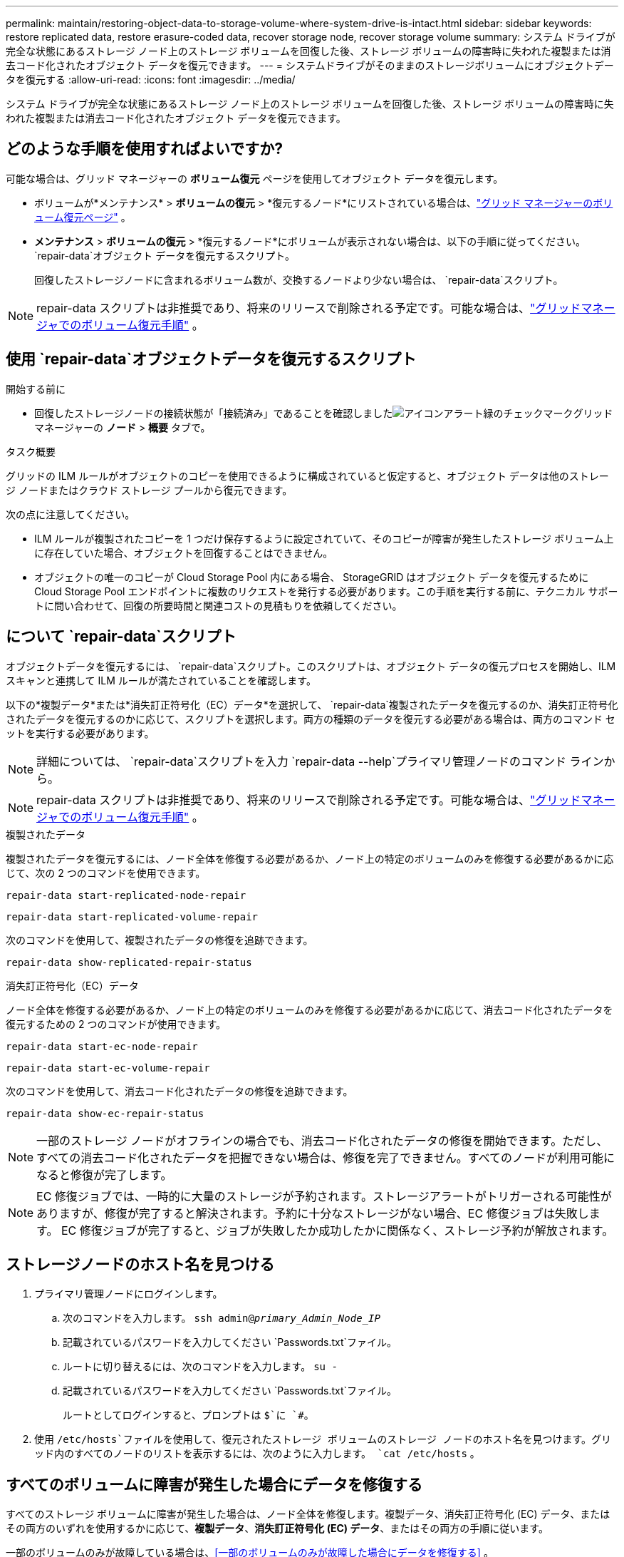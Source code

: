 ---
permalink: maintain/restoring-object-data-to-storage-volume-where-system-drive-is-intact.html 
sidebar: sidebar 
keywords: restore replicated data, restore erasure-coded data, recover storage node, recover storage volume 
summary: システム ドライブが完全な状態にあるストレージ ノード上のストレージ ボリュームを回復した後、ストレージ ボリュームの障害時に失われた複製または消去コード化されたオブジェクト データを復元できます。 
---
= システムドライブがそのままのストレージボリュームにオブジェクトデータを復元する
:allow-uri-read: 
:icons: font
:imagesdir: ../media/


[role="lead"]
システム ドライブが完全な状態にあるストレージ ノード上のストレージ ボリュームを回復した後、ストレージ ボリュームの障害時に失われた複製または消去コード化されたオブジェクト データを復元できます。



== どのような手順を使用すればよいですか?

可能な場合は、グリッド マネージャーの *ボリューム復元* ページを使用してオブジェクト データを復元します。

* ボリュームが*メンテナンス* > *ボリュームの復元* > *復元するノード*にリストされている場合は、link:../maintain/restoring-volume.html["グリッド マネージャーのボリューム復元ページ"] 。
* *メンテナンス* > *ボリュームの復元* > *復元するノード*にボリュームが表示されない場合は、以下の手順に従ってください。 `repair-data`オブジェクト データを復元するスクリプト。
+
回復したストレージノードに含まれるボリューム数が、交換するノードより少ない場合は、 `repair-data`スクリプト。




NOTE: repair-data スクリプトは非推奨であり、将来のリリースで削除される予定です。可能な場合は、link:../maintain/restoring-volume.html["グリッドマネージャでのボリューム復元手順"] 。



== 使用 `repair-data`オブジェクトデータを復元するスクリプト

.開始する前に
* 回復したストレージノードの接続状態が「接続済み」であることを確認しましたimage:../media/icon_alert_green_checkmark.png["アイコンアラート緑のチェックマーク"]グリッド マネージャーの *ノード* > *概要* タブで。


.タスク概要
グリッドの ILM ルールがオブジェクトのコピーを使用できるように構成されていると仮定すると、オブジェクト データは他のストレージ ノードまたはクラウド ストレージ プールから復元できます。

次の点に注意してください。

* ILM ルールが複製されたコピーを 1 つだけ保存するように設定されていて、そのコピーが障害が発生したストレージ ボリューム上に存在していた場合、オブジェクトを回復することはできません。
* オブジェクトの唯一のコピーが Cloud Storage Pool 内にある場合、 StorageGRID はオブジェクト データを復元するために Cloud Storage Pool エンドポイントに複数のリクエストを発行する必要があります。この手順を実行する前に、テクニカル サポートに問い合わせて、回復の所要時間と関連コストの見積もりを依頼してください。




== について `repair-data`スクリプト

オブジェクトデータを復元するには、 `repair-data`スクリプト。このスクリプトは、オブジェクト データの復元プロセスを開始し、ILM スキャンと連携して ILM ルールが満たされていることを確認します。

以下の*複製データ*または*消失訂正符号化（EC）データ*を選択して、 `repair-data`複製されたデータを復元するのか、消失訂正符号化されたデータを復元するのかに応じて、スクリプトを選択します。両方の種類のデータを復元する必要がある場合は、両方のコマンド セットを実行する必要があります。


NOTE: 詳細については、 `repair-data`スクリプトを入力 `repair-data --help`プライマリ管理ノードのコマンド ラインから。


NOTE: repair-data スクリプトは非推奨であり、将来のリリースで削除される予定です。可能な場合は、link:../maintain/restoring-volume.html["グリッドマネージャでのボリューム復元手順"] 。

[role="tabbed-block"]
====
.複製されたデータ
--
複製されたデータを復元するには、ノード全体を修復する必要があるか、ノード上の特定のボリュームのみを修復する必要があるかに応じて、次の 2 つのコマンドを使用できます。

`repair-data start-replicated-node-repair`

`repair-data start-replicated-volume-repair`

次のコマンドを使用して、複製されたデータの修復を追跡できます。

`repair-data show-replicated-repair-status`

--
.消失訂正符号化（EC）データ
--
ノード全体を修復する必要があるか、ノード上の特定のボリュームのみを修復する必要があるかに応じて、消去コード化されたデータを復元するための 2 つのコマンドが使用できます。

`repair-data start-ec-node-repair`

`repair-data start-ec-volume-repair`

次のコマンドを使用して、消去コード化されたデータの修復を追跡できます。

`repair-data show-ec-repair-status`


NOTE: 一部のストレージ ノードがオフラインの場合でも、消去コード化されたデータの修復を開始できます。ただし、すべての消去コード化されたデータを把握できない場合は、修復を完了できません。すべてのノードが利用可能になると修復が完了します。


NOTE: EC 修復ジョブでは、一時的に大量のストレージが予約されます。ストレージアラートがトリガーされる可能性がありますが、修復が完了すると解決されます。予約に十分なストレージがない場合、EC 修復ジョブは失敗します。  EC 修復ジョブが完了すると、ジョブが失敗したか成功したかに関係なく、ストレージ予約が解放されます。

--
====


== ストレージノードのホスト名を見つける

. プライマリ管理ノードにログインします。
+
.. 次のコマンドを入力します。 `ssh admin@_primary_Admin_Node_IP_`
.. 記載されているパスワードを入力してください `Passwords.txt`ファイル。
.. ルートに切り替えるには、次のコマンドを入力します。 `su -`
.. 記載されているパスワードを入力してください `Passwords.txt`ファイル。
+
ルートとしてログインすると、プロンプトは `$`に `#`。



. 使用 `/etc/hosts`ファイルを使用して、復元されたストレージ ボリュームのストレージ ノードのホスト名を見つけます。グリッド内のすべてのノードのリストを表示するには、次のように入力します。 `cat /etc/hosts` 。




== すべてのボリュームに障害が発生した場合にデータを修復する

すべてのストレージ ボリュームに障害が発生した場合は、ノード全体を修復します。複製データ、消失訂正符号化 (EC) データ、またはその両方のいずれを使用するかに応じて、*複製データ*、*消失訂正符号化 (EC) データ*、またはその両方の手順に従います。

一部のボリュームのみが故障している場合は、<<一部のボリュームのみが故障した場合にデータを修復する>> 。


NOTE: 走れない `repair-data`複数のノードに対して同時に操作を実行します。複数のノードを回復するには、テクニカル サポートにお問い合わせください。

[role="tabbed-block"]
====
.複製されたデータ
--
グリッドに複製データが含まれている場合は、 `repair-data start-replicated-node-repair`コマンドを `--nodes`オプション、ここで `--nodes`ストレージノード全体を修復するためのホスト名 (システム名) です。

このコマンドは、SG-DC-SN3 という名前のストレージ ノード上の複製されたデータを修復します。

`repair-data start-replicated-node-repair --nodes SG-DC-SN3`


NOTE: オブジェクト データが復元されるときに、 StorageGRIDシステムが複製されたオブジェクト データを見つけられない場合は、*オブジェクト損失* アラートがトリガーされます。システム全体のストレージ ノードでアラートがトリガーされる可能性があります。損失の原因と回復が可能かどうかを判断する必要があります。見るlink:../troubleshoot/investigating-lost-objects.html["紛失物の調査"] 。

--
.消失訂正符号化（EC）データ
--
グリッドに消失訂正符号化データが含まれている場合は、 `repair-data start-ec-node-repair`コマンドを `--nodes`オプション、ここで `--nodes`ストレージノード全体を修復するためのホスト名 (システム名) です。

このコマンドは、SG-DC-SN3 という名前のストレージ ノード上の消去コード化されたデータを修復します。

`repair-data start-ec-node-repair --nodes SG-DC-SN3`

この操作は一意の `repair ID`これを識別する `repair_data`手術。これを使う `repair ID`進捗状況と結果を追跡する `repair_data`手術。回復プロセスが完了しても、その他のフィードバックは返されません。

一部のストレージ ノードがオフラインの場合でも、消去コード化されたデータの修復を開始できます。すべてのノードが利用可能になると修復が完了します。

--
====


== 一部のボリュームのみが故障した場合にデータを修復する

一部のボリュームのみに障害が発生した場合は、影響を受けるボリュームを修復します。複製データ、消失訂正符号化 (EC) データ、またはその両方のいずれを使用するかに応じて、*複製データ*、*消失訂正符号化 (EC) データ*、またはその両方の手順に従います。

すべてのボリュームが失敗した場合は、<<すべてのボリュームに障害が発生した場合にデータを修復する>> 。

ボリューム ID を 16 進数で入力します。例えば、 `0000`最初の巻であり、 `000F`第16巻です。  1 つのボリューム、ボリュームの範囲、または連続していない複数のボリュームを指定できます。

すべてのボリュームは同じストレージ ノード上にある必要があります。複数のストレージ ノードのボリュームを復元する必要がある場合は、テクニカル サポートにお問い合わせください。

[role="tabbed-block"]
====
.複製されたデータ
--
グリッドに複製されたデータが含まれている場合は、 `start-replicated-volume-repair`コマンドを `--nodes`ノードを識別するオプション（ `--nodes`ノードのホスト名です。次に、 `--volumes`または `--volume-range`オプションは次の例のように使用できます。

*単一ボリューム*: このコマンドは複製されたデータをボリュームに復元します `0002`SG-DC-SN3 というストレージノード上:

`repair-data start-replicated-volume-repair --nodes SG-DC-SN3 --volumes 0002`

*ボリュームの範囲*: このコマンドは、範囲内のすべてのボリュームに複製されたデータを復元します。 `0003`に `0009`SG-DC-SN3 というストレージノード上:

`repair-data start-replicated-volume-repair --nodes SG-DC-SN3 --volume-range 0003,0009`

*複数のボリュームが連続していない*: このコマンドは、複製されたデータをボリュームに復元します `0001`、 `0005` 、 そして `0008`SG-DC-SN3 というストレージノード上:

`repair-data start-replicated-volume-repair --nodes SG-DC-SN3 --volumes 0001,0005,0008`


NOTE: オブジェクト データが復元されるときに、 StorageGRIDシステムが複製されたオブジェクト データを見つけられない場合は、*オブジェクト損失* アラートがトリガーされます。システム全体のストレージ ノードでアラートがトリガーされる可能性があります。アラートの説明と推奨されるアクションに注意してください。損失の原因を特定し、回復が可能かどうかを確認します。

--
.消失訂正符号化（EC）データ
--
グリッドに消失訂正符号化データが含まれている場合は、 `start-ec-volume-repair`コマンドを `--nodes`ノードを識別するオプション（ `--nodes`ノードのホスト名です。次に、 `--volumes`または `--volume-range`オプションは次の例のように使用できます。

*単一ボリューム*: このコマンドは、消去符号化されたデータをボリュームに復元します `0007`SG-DC-SN3 というストレージノード上:

`repair-data start-ec-volume-repair --nodes SG-DC-SN3 --volumes 0007`

*ボリュームの範囲*: このコマンドは、範囲内のすべてのボリュームに消去符号化データを復元します。 `0004`に `0006`SG-DC-SN3 というストレージノード上:

`repair-data start-ec-volume-repair --nodes SG-DC-SN3 --volume-range 0004,0006`

*複数のボリュームが連続していない*: このコマンドは、消去符号化されたデータをボリュームに復元します `000A`、 `000C` 、 そして `000E`SG-DC-SN3 というストレージノード上:

`repair-data start-ec-volume-repair --nodes SG-DC-SN3 --volumes 000A,000C,000E`

その `repair-data`操作は一意の値を返す `repair ID`これを識別する `repair_data`手術。これを使う `repair ID`進捗状況と結果を追跡する `repair_data`手術。回復プロセスが完了しても、その他のフィードバックは返されません。


NOTE: 一部のストレージ ノードがオフラインの場合でも、消去コード化されたデータの修復を開始できます。すべてのノードが利用可能になると修復が完了します。

--
====


== モニターの修理

*複製されたデータ*、*消失訂正符号化 (EC) データ*、またはその両方を使用するかどうかに基づいて、修復ジョブのステータスを監視します。

進行中のボリューム復元ジョブのステータスを監視したり、完了した復元ジョブの履歴を表示したりすることもできます。link:../maintain/restoring-volume.html["Grid Manager"] 。

[role="tabbed-block"]
====
.複製されたデータ
--
* 複製された修復の推定完了率を取得するには、 `show-replicated-repair-status` repair-data コマンドのオプション。
+
`repair-data show-replicated-repair-status`

* 修復が完了したかどうかを確認するには:
+
.. *NODES* > *_修復中のストレージノード_* > *ILM* を選択します。
.. 評価セクションの属性を確認します。修復が完了すると、「待機中 - すべて」属性にオブジェクトが 0 個と表示されます。


* 修復をより詳細に監視するには:
+
.. *サポート* > *ツール* > *グリッド トポロジ* を選択します。
.. *_grid_* > *_修復中のストレージノード_* > *LDR* > *データ ストア* を選択します。
.. 次の属性の組み合わせを使用して、複製された修復が完了しているかどうかを可能な限り判断します。
+

NOTE: Cassandra に不整合が存在する可能性があり、失敗した修復は追跡されません。

+
*** *修復試行 (XRPA)*: この属性を使用して、複製された修復の進行状況を追跡します。この属性は、ストレージ ノードが高リスクのオブジェクトの修復を試みるたびに増加します。この属性が現在のスキャン期間（*スキャン期間 - 推定*属性によって指定）よりも長い期間増加しない場合は、ILM スキャンでどのノードにも修復が必要な高リスク オブジェクトが見つからなかったことを意味します。
+

NOTE: 高リスクオブジェクトとは、完全に失われる危険性があるオブジェクトです。これには、ILM 構成を満たさないオブジェクトは含まれません。

*** *スキャン期間 - 推定 (XSCM)*: この属性を使用して、以前に取り込まれたオブジェクトにポリシーの変更がいつ適用されるかを推定します。 *修復試行* 属性が現在のスキャン期間よりも長い期間増加しない場合は、複製された修復が行われた可能性があります。スキャン期間は変更される可能性があることに注意してください。 *スキャン期間 - 推定 (XSCM)* 属性はグリッド全体に適用され、すべてのノード スキャン期間の最大値になります。グリッドの *スキャン期間 - 推定* 属性履歴を照会して、適切な時間枠を決定できます。






--
.消失訂正符号化（EC）データ
--
消去コード化されたデータの修復を監視し、失敗した可能性のある要求を再試行するには:

. 消失訂正符号化データの修復ステータスを確認します。
+
** 現在のジョブの完了までの推定時間と完了率を表示するには、[サポート] > [ツール] > [メトリック] を選択します。次に、Grafana セクションで *EC 概要* を選択します。*グリッド EC ジョブの完了推定時間*ダッシュボードと*グリッド EC ジョブの完了率*ダッシュボードを確認します。
** このコマンドを使用して、特定の `repair-data`手術：
+
`repair-data show-ec-repair-status --repair-id repair ID`

** すべての修復を一覧表示するには、次のコマンドを使用します。
+
`repair-data show-ec-repair-status`

+
出力には以下の情報が含まれます。 `repair ID` 、過去および現在実行中のすべての修復。



. 出力に修復操作が失敗したことが示されている場合は、 `--repair-id`修復を再試行するオプション。
+
このコマンドは、修復 ID 6949309319275667690 を使用して、失敗したノードの修復を再試行します。

+
`repair-data start-ec-node-repair --repair-id 6949309319275667690`

+
このコマンドは、修復 ID 6949309319275667690 を使用して、失敗したボリューム修復を再試行します。

+
`repair-data start-ec-volume-repair --repair-id 6949309319275667690`



--
====